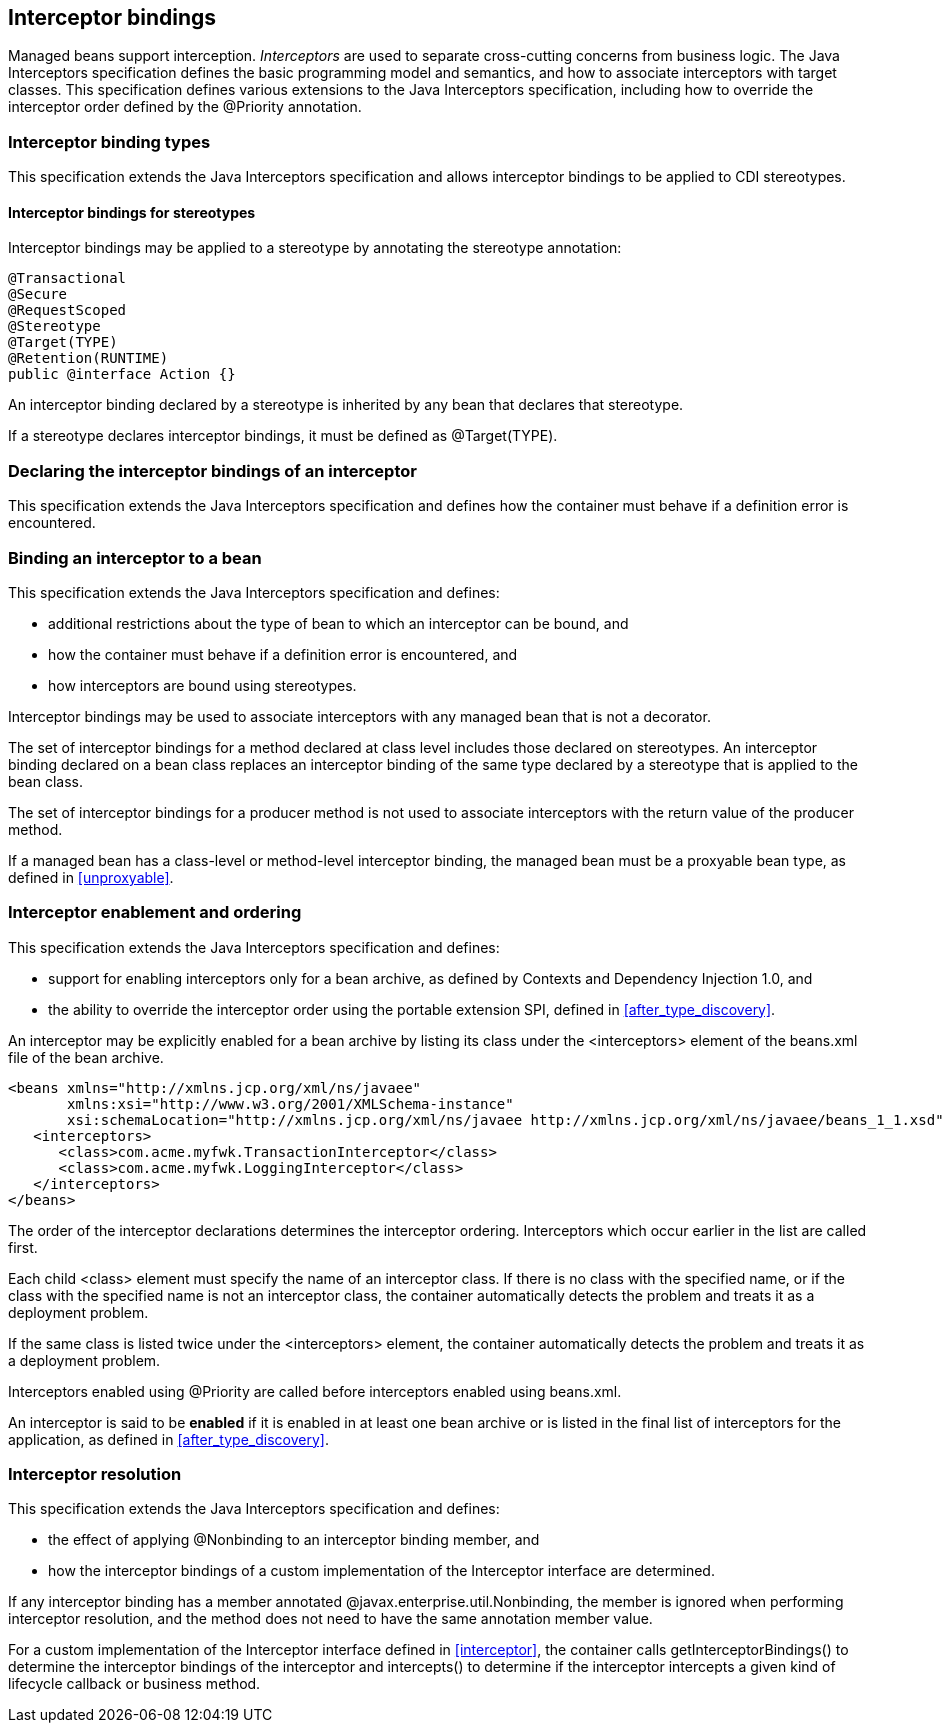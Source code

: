 [[interceptors]]

== Interceptor bindings

Managed beans support interception.
_Interceptors_ are used to separate cross-cutting concerns from business logic.
The Java Interceptors specification defines the basic programming model and semantics, and how to associate interceptors with target classes.
This specification defines various extensions to the Java Interceptors specification, including how to override the interceptor order defined by the +@Priority+ annotation.

[[interceptor_bindings]]

=== Interceptor binding types

This specification extends the Java Interceptors specification and allows interceptor bindings to be applied to CDI stereotypes.

[[stereotype_interceptor_bindings]]

==== Interceptor bindings for stereotypes

Interceptor bindings may be applied to a stereotype by annotating the stereotype annotation:

[source, java]
----
@Transactional
@Secure
@RequestScoped
@Stereotype
@Target(TYPE)
@Retention(RUNTIME)
public @interface Action {}
----

An interceptor binding declared by a stereotype is inherited by any bean that declares that stereotype.

If a stereotype declares interceptor bindings, it must be defined as +@Target(TYPE)+.

[[declaring_interceptor]]

=== Declaring the interceptor bindings of an interceptor

This specification extends the Java Interceptors specification and defines how the container must behave if a definition error is encountered.


[[binding_interceptor_to_bean]]

=== Binding an interceptor to a bean

This specification extends the Java Interceptors specification and defines:

* additional restrictions about the type of bean to which an interceptor can be bound, and
* how the container must behave if a definition error is encountered, and
* how interceptors are bound using stereotypes.

Interceptor bindings may be used to associate interceptors with any managed bean that is not a decorator.

The set of interceptor bindings for a method declared at class level includes those declared on stereotypes.
An interceptor binding declared on a bean class replaces an interceptor binding of the same type declared by a stereotype that is applied to the bean class.

The set of interceptor bindings for a producer method is not used to associate interceptors with the return value of the producer method.

If a managed bean has a class-level or method-level interceptor binding, the managed bean must be a proxyable bean type, as defined in <<unproxyable>>.

[[enabled_interceptors]]

=== Interceptor enablement and ordering

This specification extends the Java Interceptors specification and defines:

* support for enabling interceptors only for a bean archive, as defined by Contexts and Dependency Injection 1.0, and
* the ability to override the interceptor order using the portable extension SPI, defined in <<after_type_discovery>>.

An interceptor may be explicitly enabled for a bean archive by listing its class under the +<interceptors>+ element of the +beans.xml+ file of the bean archive.

[source,xml]
----
<beans xmlns="http://xmlns.jcp.org/xml/ns/javaee"
       xmlns:xsi="http://www.w3.org/2001/XMLSchema-instance"
       xsi:schemaLocation="http://xmlns.jcp.org/xml/ns/javaee http://xmlns.jcp.org/xml/ns/javaee/beans_1_1.xsd"">
   <interceptors>
      <class>com.acme.myfwk.TransactionInterceptor</class>
      <class>com.acme.myfwk.LoggingInterceptor</class>
   </interceptors>
</beans>
----

The order of the interceptor declarations determines the interceptor ordering. Interceptors which occur earlier in the list are called first.

Each child +<class>+ element must specify the name of an interceptor class.
If there is no class with the specified name, or if the class with the specified name is not an interceptor class, the container automatically detects the problem and treats it as a deployment problem.

If the same class is listed twice under the +<interceptors>+ element, the container automatically detects the problem and treats it as a deployment problem.

Interceptors enabled using +@Priority+ are called before interceptors enabled using +beans.xml+.

An interceptor is said to be *enabled* if it is enabled in at least one bean archive or is listed in the final list of interceptors for the application, as defined in <<after_type_discovery>>.

[[interceptor_resolution]]

=== Interceptor resolution

This specification extends the Java Interceptors specification and defines:

* the effect of applying +@Nonbinding+ to an interceptor binding member, and
* how the interceptor bindings of a custom implementation of the +Interceptor+ interface are determined.

If any interceptor binding has a member annotated +@javax.enterprise.util.Nonbinding+, the member is ignored when performing interceptor resolution, and the method does not need to have the same annotation member value.

For a custom implementation of the +Interceptor+ interface defined in <<interceptor>>, the container calls +getInterceptorBindings()+ to determine the interceptor bindings of the interceptor and +intercepts()+ to determine if the interceptor intercepts a given kind of lifecycle callback or business method.

